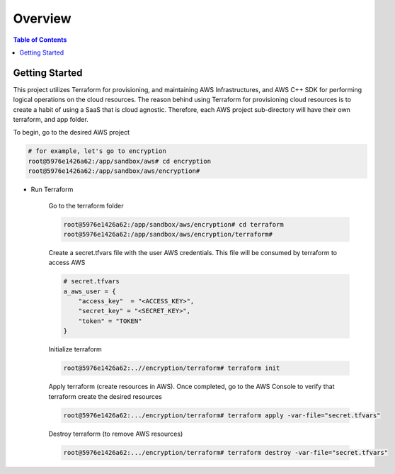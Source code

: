 .. meta::
    :description lang=en: AWS C++
    :keywords: C++, AWS

==========
Overview
==========

.. contents:: Table of Contents
    :backlinks: none

Getting Started
-----------------

This project utilizes Terraform for provisioning, and maintaining AWS Infrastructures, and
AWS C++ SDK for performing logical operations on the cloud resources.
The reason behind using Terraform for provisioning cloud resources is to
create a habit of using a SaaS that is cloud agnostic. Therefore,
each AWS project sub-directory will have their own terraform, and app folder.

To begin, go to the desired AWS project

.. code-block:: bash

    # for example, let's go to encryption
    root@5976e1426a62:/app/sandbox/aws# cd encryption
    root@5976e1426a62:/app/sandbox/aws/encryption#

- Run Terraform

    Go to the terraform folder

    .. code-block:: bash

        root@5976e1426a62:/app/sandbox/aws/encryption# cd terraform
        root@5976e1426a62:/app/sandbox/aws/encryption/terraform#

    Create a secret.tfvars file with the user AWS credentials. This file will be consumed by terraform to access AWS

    .. code-block:: bash

        # secret.tfvars
        a_aws_user = {
            "access_key"  = "<ACCESS_KEY>",
            "secret_key" = "<SECRET_KEY>",
            "token" = "TOKEN"
        }

    Initialize terraform

    .. code-block:: bash

        root@5976e1426a62:..//encryption/terraform# terraform init

    Apply terraform (create resources in AWS). Once completed, go to the AWS Console to verify that terraform create the desired resources

    .. code-block:: bash

        root@5976e1426a62:.../encryption/terraform# terraform apply -var-file="secret.tfvars"


    Destroy terraform (to remove AWS resources)

    .. code-block:: bash

        root@5976e1426a62:.../encryption/terraform# terraform destroy -var-file="secret.tfvars"


